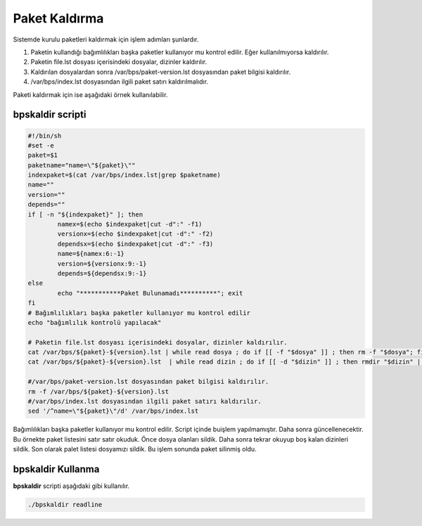 Paket Kaldırma
++++++++++++++

Sistemde kurulu paketleri kaldırmak için işlem adımları şunlardır.

1. Paketin kullandığı bağımlılıkları başka paketler kullanıyor mu kontrol edilir. Eğer kullanılmıyorsa kaldırılır.
2. Paketin file.lst dosyası içerisindeki dosyalar, dizinler kaldırılır.
3. Kaldırılan dosyalardan sonra /var/bps/paket-version.lst dosyasından paket bilgisi kaldırılır.
4. /var/bps/index.lst dosyasından ilgili paket satırı kaldırılmalıdır.

Paketi kaldırmak için ise aşağıdaki örnek kullanılabilir.

bpskaldir scripti
-----------------

.. code-block:: shell
	
	#!/bin/sh
	#set -e
	paket=$1
	paketname="name=\"${paket}\""
	indexpaket=$(cat /var/bps/index.lst|grep $paketname)
	name=""
	version=""
	depends=""
	if [ -n "${indexpaket}" ]; then
		namex=$(echo $indexpaket|cut -d":" -f1)
		versionx=$(echo $indexpaket|cut -d":" -f2)
		dependsx=$(echo $indexpaket|cut -d":" -f3)
		name=${namex:6:-1}
		version=${versionx:9:-1}
		depends=${dependsx:9:-1}
	else
		echo "***********Paket Bulunamadı**********"; exit
	fi
	# Bağımlılıkları başka paketler kullanıyor mu kontrol edilir
	echo "bağımlılık kontrolü yapılacak"
	 
	# Paketin file.lst dosyası içerisindeki dosyalar, dizinler kaldırılır.
	cat /var/bps/${paket}-${version}.lst | while read dosya ; do if [[ -f "$dosya" ]] ; then rm -f "$dosya"; fi done
	cat /var/bps/${paket}-${version}.lst  | while read dizin ; do if [[ -d "$dizin" ]] ; then rmdir "$dizin" || true; fi done

	#/var/bps/paket-version.lst dosyasından paket bilgisi kaldırılır.
	rm -f /var/bps/${paket}-${version}.lst
	#/var/bps/index.lst dosyasından ilgili paket satırı kaldırılır.
	sed '/^name=\"${paket}\"/d' /var/bps/index.lst
	
Bağımlılıkları başka paketler kullanıyor mu kontrol edilir. Script içinde buişlem yapılmamıştır. Daha sonra güncellenecektir.
Bu örnekte paket listesini satır satır okuduk. Önce dosya olanları sildik.
Daha sonra tekrar okuyup boş kalan dizinleri sildik.
Son olarak palet listesi dosyamızı sildik.
Bu işlem sonunda paket silinmiş oldu.

bpskaldir Kullanma
------------------

**bpskaldir** scripti aşağıdaki gibi kullanılır.

.. code-block:: shell
	
	./bpskaldir readline

.. raw:: pdf

   PageBreak


